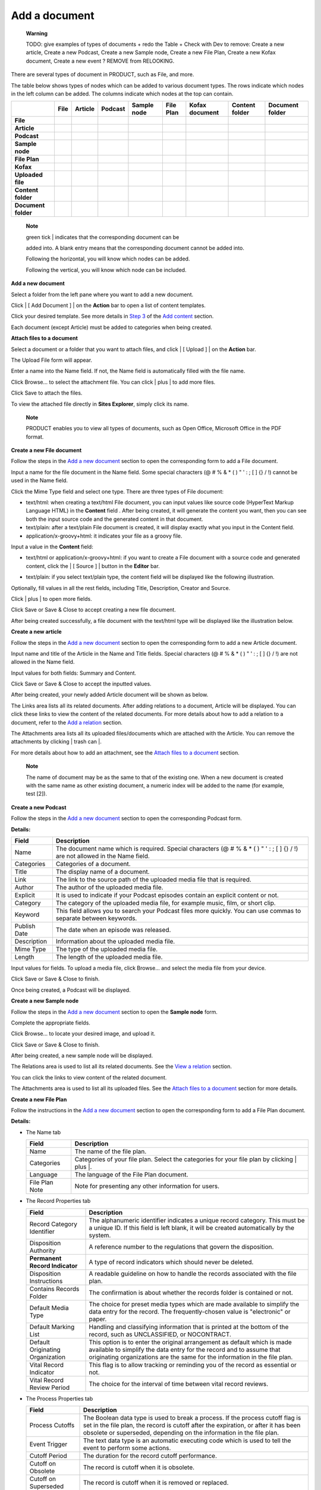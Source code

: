 Add a document
==============

    **Warning**

    TODO: give examples of types of documents + redo the Table + Check
    with Dev to remove: Create a new article, Create a new Podcast,
    Create a new Sample node, Create a new File Plan, Create a new Kofax
    document, Create a new event ? REMOVE from RELOOKING.

There are several types of document in PRODUCT, such as File, and more.

The table below shows types of nodes which can be added to various
document types. The rows indicate which nodes in the left column can be
added. The columns indicate which nodes at the top can contain.

+-----------------------+-------------+-------------+-------------+---------------+-------------+------------------+------------------+-------------------+
|                       | File        | Article     | Podcast     | Sample node   | File Plan   | Kofax document   | Content folder   | Document folder   |
+=======================+=============+=============+=============+===============+=============+==================+==================+===================+
| **File**              | |image57|   | |image58|   | |image59|   | |image60|     | |image61|   | |image62|        | |image63|        | |image64|         |
+-----------------------+-------------+-------------+-------------+---------------+-------------+------------------+------------------+-------------------+
| **Article**           | |image65|   |             | |image66|   |               |             | |image67|        | |image68|        |                   |
+-----------------------+-------------+-------------+-------------+---------------+-------------+------------------+------------------+-------------------+
| **Podcast**           | |image69|   | |image70|   | |image71|   | |image72|     | |image73|   | |image74|        | |image75|        | |image76|         |
+-----------------------+-------------+-------------+-------------+---------------+-------------+------------------+------------------+-------------------+
| **Sample node**       | |image77|   |             | |image78|   |               |             | |image79|        | |image80|        |                   |
+-----------------------+-------------+-------------+-------------+---------------+-------------+------------------+------------------+-------------------+
| **File Plan**         | |image81|   |             | |image82|   |               | |image83|   | |image84|        | |image85|        | |image86|         |
+-----------------------+-------------+-------------+-------------+---------------+-------------+------------------+------------------+-------------------+
| **Kofax**             | |image87|   | |image88|   | |image89|   | |image90|     | |image91|   | |image92|        | |image93|        |                   |
+-----------------------+-------------+-------------+-------------+---------------+-------------+------------------+------------------+-------------------+
| **Uploaded file**     | |image94|   | |image95|   | |image96|   | |image97|     | |image98|   | |image99|        | |image100|       | |image101|        |
+-----------------------+-------------+-------------+-------------+---------------+-------------+------------------+------------------+-------------------+
| **Content folder**    | |image102|  | |image103|  | |image104|  | |image105|    |             | |image106|       | |image107|       |                   |
+-----------------------+-------------+-------------+-------------+---------------+-------------+------------------+------------------+-------------------+
| **Document folder**   | |image108|  |             | |image109|  |               | |image110|  | |image111|       | |image112|       | |image113|        |
+-----------------------+-------------+-------------+-------------+---------------+-------------+------------------+------------------+-------------------+

    **Note**

    | green tick | indicates that the corresponding document can be
    added into. A blank entry means that the corresponding document
    cannot be added into.

    Following the horizontal, you will know which nodes can be added.

    Following the vertical, you will know which node can be included.

**Add a new document**

Select a folder from the left pane where you want to add a new document.

Click | [ Add Document ] | on the **Action** bar to open a list of
content templates.

|image116|

Click your desired template. See more details in `Step
3 <#proc-User_Guide-Add_Content-Add_a_new_content-step3>`__ of the `Add
content <#PLFUserGuide.ManagingYourWebsites.ContributingContent.InContextEditing.AddingContent>`__
section.

Each document (except Article) must be added to categories when being
created.

**Attach files to a document**

Select a document or a folder that you want to attach files, and click |
[ Upload ] | on the **Action** bar.

The Upload File form will appear.

|image118|

Enter a name into the Name field. If not, the Name field is
automatically filled with the file name.

Click Browse... to select the attachment file. You can click | plus | to
add more files.

Click Save to attach the files.

To view the attached file directly in **Sites Explorer**, simply click
its name.

|image120|

    **Note**

    PRODUCT enables you to view all types of documents, such as Open
    Office, Microsoft Office in the PDF format.

**Create a new File document**

Follow the steps in the `Add a new
document <#proc-User_Guide-Add_a_document-Add_a_new_document>`__ section
to open the corresponding form to add a File document.

Input a name for the file document in the Name field. Some special
characters (@ # % & \* ( ) " ' : ; [ ] {} / !) cannot be used in the
Name field.

Click the Mime Type field and select one type. There are three types of
File document:

-  text/html: when creating a text/html File document, you can input
   values like source code (HyperText Markup Language HTML) in the
   **Content** field . After being created, it will generate the content
   you want, then you can see both the input source code and the
   generated content in that document.

-  text/plain: after a text/plain File document is created, it will
   display exactly what you input in the Content field.

-  application/x-groovy+html: it indicates your file as a groovy file.

Input a value in the **Content** field:

-  text/html or application/x-groovy+html: if you want to create a File
   document with a source code and generated content, click the | [
   Source ] | button in the **Editor** bar.

-  text/plain: if you select text/plain type, the content field will be
   displayed like the following illustration.

   |image122|

Optionally, fill values in all the rest fields, including Title,
Description, Creator and Source.

Click | plus | to open more fields.

Click Save or Save & Close to accept creating a new file document.

After being created successfully, a file document with the text/html
type will be displayed like the illustration below.

|image123|

|image124|

**Create a new article**

Follow the steps in the `Add a new
document <#proc-User_Guide-Add_a_document-Add_a_new_document>`__ section
to open the corresponding form to add a new Article document.

Input name and title of the Article in the Name and Title fields.
Special characters (@ # % & \* ( ) " ' : ; [ ] {} / !) are not allowed
in the Name field.

Input values for both fields: Summary and Content.

Click Save or Save & Close to accept the inputted values.

After being created, your newly added Article document will be shown as
below.

|image125|

The Links area lists all its related documents. After adding relations
to a document, Article will be displayed. You can click these links to
view the content of the related documents. For more details about how to
add a relation to a document, refer to the `Add a
relation <#sect-User_Guide-Manage_Relations-Add_a_relation>`__ section.

The Attachments area lists all its uploaded files/documents which are
attached with the Article. You can remove the attachments by clicking |
trash can |.

For more details about how to add an attachment, see the `Attach files
to a
document <#proc-User_Guide-Add_a_document-Attach_files_to_a_document>`__
section.

    **Note**

    The name of document may be as the same to that of the existing one.
    When a new document is created with the same name as other existing
    document, a numeric index will be added to the name (for example,
    test [2]).

**Create a new Podcast**

Follow the steps in the `Add a new
document <#proc-User_Guide-Add_a_document-Add_a_new_document>`__ section
to open the corresponding Podcast form.

|image127|

**Details:**

+----------------+----------------------------------------------------------------------------------------------------------------------------------+
| Field          | Description                                                                                                                      |
+================+==================================================================================================================================+
| Name           | The document name which is required. Special characters (@ # % & \* ( ) " ' : ; [ ] {} / !) are not allowed in the Name field.   |
+----------------+----------------------------------------------------------------------------------------------------------------------------------+
| Categories     | Categories of a document.                                                                                                        |
+----------------+----------------------------------------------------------------------------------------------------------------------------------+
| Title          | The display name of a document.                                                                                                  |
+----------------+----------------------------------------------------------------------------------------------------------------------------------+
| Link           | The link to the source path of the uploaded media file that is required.                                                         |
+----------------+----------------------------------------------------------------------------------------------------------------------------------+
| Author         | The author of the uploaded media file.                                                                                           |
+----------------+----------------------------------------------------------------------------------------------------------------------------------+
| Explicit       | It is used to indicate if your Podcast episodes contain an explicit content or not.                                              |
+----------------+----------------------------------------------------------------------------------------------------------------------------------+
| Category       | The category of the uploaded media file, for example music, film, or short clip.                                                 |
+----------------+----------------------------------------------------------------------------------------------------------------------------------+
| Keyword        | This field allows you to search your Podcast files more quickly. You can use commas to separate between keywords.                |
+----------------+----------------------------------------------------------------------------------------------------------------------------------+
| Publish Date   | The date when an episode was released.                                                                                           |
+----------------+----------------------------------------------------------------------------------------------------------------------------------+
| Description    | Information about the uploaded media file.                                                                                       |
+----------------+----------------------------------------------------------------------------------------------------------------------------------+
| Mime Type      | The type of the uploaded media file.                                                                                             |
+----------------+----------------------------------------------------------------------------------------------------------------------------------+
| Length         | The length of the uploaded media file.                                                                                           |
+----------------+----------------------------------------------------------------------------------------------------------------------------------+

Input values for fields. To upload a media file, click Browse... and
select the media file from your device.

Click Save or Save & Close to finish.

Once being created, a Podcast will be displayed.

|image128|

**Create a new Sample node**

Follow the steps in the `Add a new
document <#proc-User_Guide-Add_a_document-Add_a_new_document>`__ section
to open the **Sample node** form.

Complete the appropriate fields.

Click Browse... to locate your desired image, and upload it.

Click Save or Save & Close to finish.

After being created, a new sample node will be displayed.

|image129|

The Relations area is used to list all its related documents. See the
`View a relation <#sect-User_Guide-Manage_Relations-View_Relations>`__
section.

You can click the links to view content of the related document.

The Attachments area is used to list all its uploaded files. See the
`Attach files to a
document <#proc-User_Guide-Add_a_document-Attach_files_to_a_document>`__
section for more details.

**Create a new File Plan**

Follow the instructions in the `Add a new
document <#proc-User_Guide-Add_a_document-Add_a_new_document>`__ section
to open the corresponding form to add a File Plan document.

**Details:**

-  The Name tab

   +------------------+------------------------------------------------------------------------------------------------+
   | Field            | Description                                                                                    |
   +==================+================================================================================================+
   | Name             | The name of the file plan.                                                                     |
   +------------------+------------------------------------------------------------------------------------------------+
   | Categories       | Categories of your file plan. Select the categories for your file plan by clicking | plus |.   |
   +------------------+------------------------------------------------------------------------------------------------+
   | Language         | The language of the File Plan document.                                                        |
   +------------------+------------------------------------------------------------------------------------------------+
   | File Plan Note   | Note for presenting any other information for users.                                           |
   +------------------+------------------------------------------------------------------------------------------------+

-  The Record Properties tab

   |image130|

   +------------------------------------+---------------------------------------------------------------------------------------------------------------------------------------------------------------------------------------------------------------------------------+
   | Field                              | Description                                                                                                                                                                                                                     |
   +====================================+=================================================================================================================================================================================================================================+
   | Record Category Identifier         | The alphanumeric identifier indicates a unique record category. This must be a unique ID. If this field is left blank, it will be created automatically by the system.                                                          |
   +------------------------------------+---------------------------------------------------------------------------------------------------------------------------------------------------------------------------------------------------------------------------------+
   | Disposition Authority              | A reference number to the regulations that govern the disposition.                                                                                                                                                              |
   +------------------------------------+---------------------------------------------------------------------------------------------------------------------------------------------------------------------------------------------------------------------------------+
   | **Permanent Record Indicator**     | A type of record indicators which should never be deleted.                                                                                                                                                                      |
   +------------------------------------+---------------------------------------------------------------------------------------------------------------------------------------------------------------------------------------------------------------------------------+
   | Disposition Instructions           | A readable guideline on how to handle the records associated with the file plan.                                                                                                                                                |
   +------------------------------------+---------------------------------------------------------------------------------------------------------------------------------------------------------------------------------------------------------------------------------+
   | Contains Records Folder            | The confirmation is about whether the records folder is contained or not.                                                                                                                                                       |
   +------------------------------------+---------------------------------------------------------------------------------------------------------------------------------------------------------------------------------------------------------------------------------+
   | Default Media Type                 | The choice for preset media types which are made available to simplify the data entry for the record. The frequently-chosen value is "electronic" or paper.                                                                     |
   +------------------------------------+---------------------------------------------------------------------------------------------------------------------------------------------------------------------------------------------------------------------------------+
   | Default Marking List               | Handling and classifying information that is printed at the bottom of the record, such as UNCLASSIFIED, or NOCONTRACT.                                                                                                          |
   +------------------------------------+---------------------------------------------------------------------------------------------------------------------------------------------------------------------------------------------------------------------------------+
   | Default Originating Organization   | This option is to enter the original arrangement as default which is made available to simplify the data entry for the record and to assume that originating organizations are the same for the information in the file plan.   |
   +------------------------------------+---------------------------------------------------------------------------------------------------------------------------------------------------------------------------------------------------------------------------------+
   | Vital Record Indicator             | This flag is to allow tracking or reminding you of the record as essential or not.                                                                                                                                              |
   +------------------------------------+---------------------------------------------------------------------------------------------------------------------------------------------------------------------------------------------------------------------------------+
   | Vital Record Review Period         | The choice for the interval of time between vital record reviews.                                                                                                                                                               |
   +------------------------------------+---------------------------------------------------------------------------------------------------------------------------------------------------------------------------------------------------------------------------------+

-  The Process Properties tab

   |image131|

   +-----------------------------+-----------------------------------------------------------------------------------------------------------------------------------------------------------------------------------------------------------------------------------------------------------+
   | Field                       | Description                                                                                                                                                                                                                                               |
   +=============================+===========================================================================================================================================================================================================================================================+
   | Process Cutoffs             | The Boolean data type is used to break a process. If the process cutoff flag is set in the file plan, the record is cutoff after the expiration, or after it has been obsolete or superseded, depending on the information in the file plan.              |
   +-----------------------------+-----------------------------------------------------------------------------------------------------------------------------------------------------------------------------------------------------------------------------------------------------------+
   | Event Trigger               | The text data type is an automatic executing code which is used to tell the event to perform some actions.                                                                                                                                                |
   +-----------------------------+-----------------------------------------------------------------------------------------------------------------------------------------------------------------------------------------------------------------------------------------------------------+
   | Cutoff Period               | The duration for the record cutoff performance.                                                                                                                                                                                                           |
   +-----------------------------+-----------------------------------------------------------------------------------------------------------------------------------------------------------------------------------------------------------------------------------------------------------+
   | Cutoff on Obsolete          | The record is cutoff when it is obsolete.                                                                                                                                                                                                                 |
   +-----------------------------+-----------------------------------------------------------------------------------------------------------------------------------------------------------------------------------------------------------------------------------------------------------+
   | Cutoff on Superseded        | The record is cutoff when it is removed or replaced.                                                                                                                                                                                                      |
   +-----------------------------+-----------------------------------------------------------------------------------------------------------------------------------------------------------------------------------------------------------------------------------------------------------+
   | Process Hold                | This boolean data type is used when a record process may be held before the further disposition is handled.                                                                                                                                               |
   +-----------------------------+-----------------------------------------------------------------------------------------------------------------------------------------------------------------------------------------------------------------------------------------------------------+
   | Hold Period                 | The duration when a record may be held after cutoff which is normally measured in Years.                                                                                                                                                                  |
   +-----------------------------+-----------------------------------------------------------------------------------------------------------------------------------------------------------------------------------------------------------------------------------------------------------+
   | Discretionary Hold          | The Boolean data type is used when a hold may be discretionary, such as after a command change. So, the discretionary hold flag allows the records management module to track these manual checks.                                                        |
   +-----------------------------+-----------------------------------------------------------------------------------------------------------------------------------------------------------------------------------------------------------------------------------------------------------+
   | Process Transfer            | The boolean data type is used to determine how a record process will be transferred.                                                                                                                                                                      |
   +-----------------------------+-----------------------------------------------------------------------------------------------------------------------------------------------------------------------------------------------------------------------------------------------------------+
   | Default Transfer Location   | The text data type is used to determine where a record is transferred by default.                                                                                                                                                                         |
   +-----------------------------+-----------------------------------------------------------------------------------------------------------------------------------------------------------------------------------------------------------------------------------------------------------+
   | Transfer Block Size         | The float data type is used to determine in what size blocks for organizational purposes that is normally measured in Years.                                                                                                                              |
   +-----------------------------+-----------------------------------------------------------------------------------------------------------------------------------------------------------------------------------------------------------------------------------------------------------+
   | Process Access              | The Boolean data type is flagged when a record, which is held permanently, must be ultimately transferred to the national records authority.                                                                                                              |
   +-----------------------------+-----------------------------------------------------------------------------------------------------------------------------------------------------------------------------------------------------------------------------------------------------------+
   | Access Location             | The text data type is flagged to specify an area for the access transfer.                                                                                                                                                                                 |
   +-----------------------------+-----------------------------------------------------------------------------------------------------------------------------------------------------------------------------------------------------------------------------------------------------------+
   | Access Block Size           | The text data type is flagged to determine the blocks size for organizational purposes which is normally measured in Years.                                                                                                                               |
   +-----------------------------+-----------------------------------------------------------------------------------------------------------------------------------------------------------------------------------------------------------------------------------------------------------+
   | Process Destruction         | The Boolean data type is flagged if there is any record to be destroyed. After that, the record is marked in the Alfresco system to be permanently destroyed so that all information, metadata and physical traces are removed and cannot be recovered.   |
   +-----------------------------+-----------------------------------------------------------------------------------------------------------------------------------------------------------------------------------------------------------------------------------------------------------+

Fill in the appropriate fields of the tabs in the form.

Click Save or Save & Close to finish.

**Create a new Kofax document**

Follow the instructions in the `Add a new
document <#proc-User_Guide-Add_a_document-Add_a_new_document>`__ section
to open the Add Kofax Document form.

|image132|

Input a name for a Kofax document in the Name field which is required.
Special characters (@ # % & \* ( ) " ' : ; [ ] { } / !) are not allowed
in this field.

Select categories for a Kofax document by clicking | plus |.

Click Save or Save & Close to finish.

After being created, a Kofax document will be displayed.

-  The File View tab is used to display all added nodes in that Kofax.
   Besides, all added files in Kofax are also displayed in the Document
   View tab.

**Create a new event**

Follow the instructions in the `Add a new
document <#proc-User_Guide-Add_a_document-Add_a_new_document>`__ section
to open the Add an event document form.

Enter a title for the event.

Input the location where the event will take place in the Location
field. Select the Google Maps checkbox if you want the location of the
event to be shown on Google Maps.

Enter the Start and End Date/Time of the event.

Fill the Summary and Content fields.

Click Save or Save & Close to finish.

After being created, the event will be displayed like the illustration
bellow.

**Create an accessible media**

Follow the instructions in the `Add a new
document <#proc-User_Guide-Add_a_document-Add_a_new_document>`__ section
to open the content template list, and select the Accessible Media
template.

|image133|

**Details:**

+---------------------+---------------------------------------------------------------------------------------------------------------------------------------------------+
| Field               | Description                                                                                                                                       |
+=====================+===================================================================================================================================================+
| Name                | The document name which is required. Special characters (@ # % & \* ( ) " ' : ; [ ] {} / !) are not allowed in the Name field.                    |
+---------------------+---------------------------------------------------------------------------------------------------------------------------------------------------+
| Categories          | The name of the selected categories.                                                                                                              |
+---------------------+---------------------------------------------------------------------------------------------------------------------------------------------------+
| Language            | The language of the media.                                                                                                                        |
+---------------------+---------------------------------------------------------------------------------------------------------------------------------------------------+
| Content             | The content of the media which is required.                                                                                                       |
+---------------------+---------------------------------------------------------------------------------------------------------------------------------------------------+
| Title               | The display name of the media.                                                                                                                    |
+---------------------+---------------------------------------------------------------------------------------------------------------------------------------------------+
| Creator             | The creator of the media.                                                                                                                         |
+---------------------+---------------------------------------------------------------------------------------------------------------------------------------------------+
| Source              | The source of the media.                                                                                                                          |
+---------------------+---------------------------------------------------------------------------------------------------------------------------------------------------+
| Captions            | Provide the text of the dialogue and important sounds.                                                                                            |
+---------------------+---------------------------------------------------------------------------------------------------------------------------------------------------+
| Audio description   | Provide the narrate track of the media. You can browse and upload another media file from your local device to set it as the audio description.   |
+---------------------+---------------------------------------------------------------------------------------------------------------------------------------------------+
| Alternative text    | Provide the descriptive information about the media.                                                                                              |
+---------------------+---------------------------------------------------------------------------------------------------------------------------------------------------+

Input the information in the fields, and attach existing files from your
local device to the following fields:

-  Content: It must be a *.flv* or *.mp3* file.

-  Captions: It must be a *.srt* or *.mp3* file.

-  Audio description: It must be a *.flv* or *.mp3* file.

Click Save or Save & Close to finish.

The accessible media can be played right after being created.

|image134|

**Details**:

+----------+----------------------------------------------------------------------------------------------------------------------------------------------------------------------------------------------------------------------------------------+
| Button   | Function                                                                                                                                                                                                                               |
+==========+========================================================================================================================================================================================================================================+
|          | Stop the media.                                                                                                                                                                                                                        |
+----------+----------------------------------------------------------------------------------------------------------------------------------------------------------------------------------------------------------------------------------------+
| /        | Play the media. After clicking this button, |image138| will become |image139| and vice versa.                                                                                                                                          |
+----------+----------------------------------------------------------------------------------------------------------------------------------------------------------------------------------------------------------------------------------------+
|          | Play the previous media.                                                                                                                                                                                                               |
+----------+----------------------------------------------------------------------------------------------------------------------------------------------------------------------------------------------------------------------------------------+
|          | Play the next media.                                                                                                                                                                                                                   |
+----------+----------------------------------------------------------------------------------------------------------------------------------------------------------------------------------------------------------------------------------------+
|          | Listen to the audio description. This icon only appears if you attach another media with the audio description to the Audio description field. After opening the audio description, to back to the original media, click |image140|.   |
+----------+----------------------------------------------------------------------------------------------------------------------------------------------------------------------------------------------------------------------------------------+
|          | Activate/Deactivate the media caption. If you attach an *.srt* or *.xml* file to the Captions field, the caption will appear when you clicking this button.                                                                            |
+----------+----------------------------------------------------------------------------------------------------------------------------------------------------------------------------------------------------------------------------------------+

    **Note**

    You can also attach Captions and Audio description to the uploaded
    media when `editing this
    document <#sect-User_Guide-Actions-Edit_documents>`__. To know how
    to upload a file, see the `Attach files to a
    document <#proc-User_Guide-Add_a_document-Attach_files_to_a_document>`__
    section.

.. |image0| image:: images/affirm.png
.. |image1| image:: images/affirm.png
.. |image2| image:: images/affirm.png
.. |image3| image:: images/affirm.png
.. |image4| image:: images/affirm.png
.. |image5| image:: images/affirm.png
.. |image6| image:: images/affirm.png
.. |image7| image:: images/affirm.png
.. |image8| image:: images/affirm.png
.. |image9| image:: images/affirm.png
.. |image10| image:: images/affirm.png
.. |image11| image:: images/affirm.png
.. |image12| image:: images/affirm.png
.. |image13| image:: images/affirm.png
.. |image14| image:: images/affirm.png
.. |image15| image:: images/affirm.png
.. |image16| image:: images/affirm.png
.. |image17| image:: images/affirm.png
.. |image18| image:: images/affirm.png
.. |image19| image:: images/affirm.png
.. |image20| image:: images/affirm.png
.. |image21| image:: images/affirm.png
.. |image22| image:: images/affirm.png
.. |image23| image:: images/affirm.png
.. |image24| image:: images/affirm.png
.. |image25| image:: images/affirm.png
.. |image26| image:: images/affirm.png
.. |image27| image:: images/affirm.png
.. |image28| image:: images/affirm.png
.. |image29| image:: images/affirm.png
.. |image30| image:: images/affirm.png
.. |image31| image:: images/affirm.png
.. |image32| image:: images/affirm.png
.. |image33| image:: images/affirm.png
.. |image34| image:: images/affirm.png
.. |image35| image:: images/affirm.png
.. |image36| image:: images/affirm.png
.. |image37| image:: images/affirm.png
.. |image38| image:: images/affirm.png
.. |image39| image:: images/affirm.png
.. |image40| image:: images/affirm.png
.. |image41| image:: images/affirm.png
.. |image42| image:: images/affirm.png
.. |image43| image:: images/affirm.png
.. |image44| image:: images/affirm.png
.. |image45| image:: images/affirm.png
.. |image46| image:: images/affirm.png
.. |image47| image:: images/affirm.png
.. |image48| image:: images/affirm.png
.. |image49| image:: images/affirm.png
.. |image50| image:: images/affirm.png
.. |image51| image:: images/affirm.png
.. |image52| image:: images/affirm.png
.. |image53| image:: images/affirm.png
.. |image54| image:: images/affirm.png
.. |image55| image:: images/affirm.png
.. |image56| image:: images/affirm.png
.. |image57| image:: images/affirm.png
.. |image58| image:: images/affirm.png
.. |image59| image:: images/affirm.png
.. |image60| image:: images/affirm.png
.. |image61| image:: images/affirm.png
.. |image62| image:: images/affirm.png
.. |image63| image:: images/affirm.png
.. |image64| image:: images/affirm.png
.. |image65| image:: images/affirm.png
.. |image66| image:: images/affirm.png
.. |image67| image:: images/affirm.png
.. |image68| image:: images/affirm.png
.. |image69| image:: images/affirm.png
.. |image70| image:: images/affirm.png
.. |image71| image:: images/affirm.png
.. |image72| image:: images/affirm.png
.. |image73| image:: images/affirm.png
.. |image74| image:: images/affirm.png
.. |image75| image:: images/affirm.png
.. |image76| image:: images/affirm.png
.. |image77| image:: images/affirm.png
.. |image78| image:: images/affirm.png
.. |image79| image:: images/affirm.png
.. |image80| image:: images/affirm.png
.. |image81| image:: images/affirm.png
.. |image82| image:: images/affirm.png
.. |image83| image:: images/affirm.png
.. |image84| image:: images/affirm.png
.. |image85| image:: images/affirm.png
.. |image86| image:: images/affirm.png
.. |image87| image:: images/affirm.png
.. |image88| image:: images/affirm.png
.. |image89| image:: images/affirm.png
.. |image90| image:: images/affirm.png
.. |image91| image:: images/affirm.png
.. |image92| image:: images/affirm.png
.. |image93| image:: images/affirm.png
.. |image94| image:: images/affirm.png
.. |image95| image:: images/affirm.png
.. |image96| image:: images/affirm.png
.. |image97| image:: images/affirm.png
.. |image98| image:: images/affirm.png
.. |image99| image:: images/affirm.png
.. |image100| image:: images/affirm.png
.. |image101| image:: images/affirm.png
.. |image102| image:: images/affirm.png
.. |image103| image:: images/affirm.png
.. |image104| image:: images/affirm.png
.. |image105| image:: images/affirm.png
.. |image106| image:: images/affirm.png
.. |image107| image:: images/affirm.png
.. |image108| image:: images/affirm.png
.. |image109| image:: images/affirm.png
.. |image110| image:: images/affirm.png
.. |image111| image:: images/affirm.png
.. |image112| image:: images/affirm.png
.. |image113| image:: images/affirm.png
.. | green tick | image:: images/greentick.png
.. | [ Add Document ] | image:: images/adddocumenticon.png
.. |image116| image:: images/template_list.png
.. | [ Upload ] | image:: images/uploadicon2.png
.. |image118| image:: images/uploadfilewindow.png
.. | plus | image:: images/addplusicon.png
.. |image120| image:: images/pdf-viewer.png
.. | [ Source ] | image:: images/sourceicon.png
.. |image122| image:: images/plaintextcontentform.png
.. |image123| image:: images/htmltab.png
.. |image124| image:: images/texttab.png
.. |image125| image:: images/newarticle.png
.. | trash can | image:: images/trashicon.png
.. |image127| image:: images/podcast_form.png
.. |image128| image:: images/podcastscreen.png
.. |image129| image:: images/samplenodeformcompleted.png
.. |image130| image:: images/record-properties.png
.. |image131| image:: images/processproperties.png
.. |image132| image:: images/addnewkofax.png
.. |image133| image:: images/accessible_media.png
.. |image134| image:: images/play-media.png
.. |image135| image:: images/play-button.png
.. |image136| image:: images/pause-button.png
.. |image137| image:: images/back-the-original-video.png
.. |image138| image:: images/play-button.png
.. |image139| image:: images/pause-button.png
.. |image140| image:: images/back-the-original-video.png
